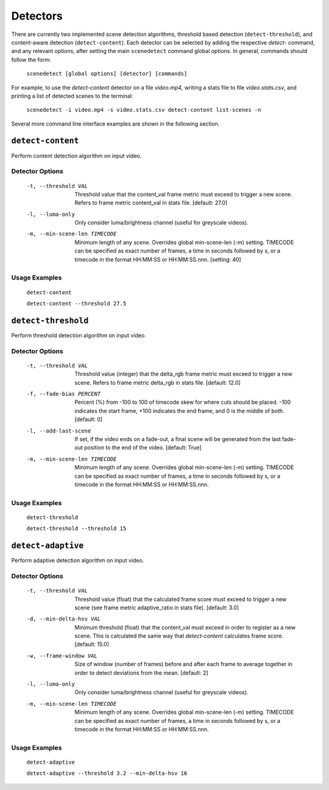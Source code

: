 
.. _cli-detectors:

***********************************************************************
Detectors
***********************************************************************

There are currently two implemented scene detection algorithms, threshold
based detection (``detect-threshold``), and content-aware detection
(``detect-content``).  Each detector can be selected by adding the
respective `detect-` command, and any relevant options, after setting
the main ``scenedetect`` command global options.  In general, commands
should follow the form:

    ``scenedetect [global options] [detector] [commands]``

For example, to use the `detect-content` detector on a file `video.mp4`,
writing a stats file to file `video.stats.csv`, and printing a list of
detected scenes to the terminal:

    ``scenedetect -i video.mp4 -s video.stats.csv detect-content list-scenes -n``

Several more command line interface examples are shown in the following section.


=======================================================================
``detect-content``
=======================================================================

Perform content detection algorithm on input video.

Detector Options
-----------------------------------------------------------------------

  -t, --threshold VAL           Threshold value that the content_val frame
                                metric must exceed to trigger a new scene.
                                Refers to frame metric content_val in stats
                                file. [default: 27.0]

  -l, --luma-only               Only consider luma/brightness channel (useful
                                for greyscale videos).

  -m, --min-scene-len TIMECODE  Minimum length of any scene. Overrides global
                                min-scene-len (-m) setting. TIMECODE can be
                                specified as exact number of frames, a time in
                                seconds followed by s, or a timecode in the
                                format HH:MM:SS or HH:MM:SS.nnn. [setting: 40]

Usage Examples
-----------------------------------------------------------------------

  ``detect-content``

  ``detect-content --threshold 27.5``


=======================================================================
``detect-threshold``
=======================================================================

Perform threshold detection algorithm on input video.

Detector Options
-----------------------------------------------------------------------

  -t, --threshold VAL           Threshold value (integer) that the delta_rgb
                                frame metric must exceed to trigger a new
                                scene. Refers to frame metric delta_rgb in
                                stats file. [default: 12.0]

  -f, --fade-bias PERCENT       Percent (%) from -100 to 100 of timecode skew
                                for where cuts should be placed. -100
                                indicates the start frame, +100 indicates the
                                end frame, and 0 is the middle of both.
                                [default: 0]

  -l, --add-last-scene          If set, if the video ends on a fade-out, a
                                final scene will be generated from the last
                                fade-out position to the end of the video.
                                [default: True]

  -m, --min-scene-len TIMECODE  Minimum length of any scene. Overrides global
                                min-scene-len (-m) setting. TIMECODE can be
                                specified as exact number of frames, a time in
                                seconds followed by s, or a timecode in the
                                format HH:MM:SS or HH:MM:SS.nnn.

Usage Examples
-----------------------------------------------------------------------

  ``detect-threshold``

  ``detect-threshold --threshold 15``


=======================================================================
``detect-adaptive``
=======================================================================

Perform adaptive detection algorithm on input video.

Detector Options
-----------------------------------------------------------------------

  -t, --threshold VAL           Threshold value (float) that the calculated
                                frame score must exceed to trigger a new scene
                                (see frame metric adaptive_ratio in stats
                                file). [default: 3.0]

  -d, --min-delta-hsv VAL       Minimum threshold (float) that the content_val
                                must exceed in order to register as a new
                                scene. This is calculated the same way that
                                `detect-content` calculates frame score.
                                [default: 15.0]

  -w, --frame-window VAL        Size of window (number of frames) before and
                                after each frame to average together in order
                                to detect deviations from the mean. [default:
                                2]

  -l, --luma-only               Only consider luma/brightness channel (useful
                                for greyscale videos).

  -m, --min-scene-len TIMECODE  Minimum length of any scene. Overrides global
                                min-scene-len (-m) setting. TIMECODE can be
                                specified as exact number of frames, a time in
                                seconds followed by s, or a timecode in the
                                format HH:MM:SS or HH:MM:SS.nnn.


Usage Examples
-----------------------------------------------------------------------

  ``detect-adaptive``

  ``detect-adaptive --threshold 3.2 --min-delta-hsv 16``
